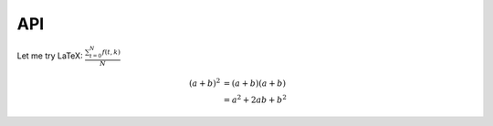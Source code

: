 API
===

.. autosummary::
   :toctree: generated

   lumache


Let me try LaTeX:  :math:`\frac{ \sum_{t=0}^{N}f(t,k) }{N}`

.. math::

   (a + b)^2  &=  (a + b)(a + b) \\
              &=  a^2 + 2ab + b^2
